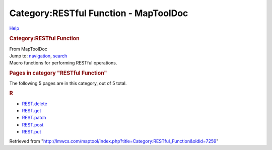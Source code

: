 ======================================
Category:RESTful Function - MapToolDoc
======================================

.. contents::
   :depth: 3
..

.. container:: noprint
   :name: mw-page-base

.. container:: noprint
   :name: mw-head-base

.. container:: mw-body
   :name: content

   .. container:: mw-indicators

      .. container:: mw-indicator
         :name: mw-indicator-mw-helplink

         `Help <//www.mediawiki.org/wiki/Special:MyLanguage/Help:Categories>`__

   .. rubric:: Category:RESTful Function
      :name: firstHeading
      :class: firstHeading

   .. container:: mw-body-content
      :name: bodyContent

      .. container::
         :name: siteSub

         From MapToolDoc

      .. container::
         :name: contentSub

      .. container:: mw-jump
         :name: jump-to-nav

         Jump to: `navigation <#mw-head>`__, `search <#p-search>`__

      .. container:: mw-content-ltr
         :name: mw-content-text

         Macro functions for performing RESTful operations.

         .. container::

            .. container::
               :name: mw-pages

               .. rubric:: Pages in category "RESTful Function"
                  :name: pages-in-category-restful-function

               The following 5 pages are in this category, out of 5
               total.

               .. container:: mw-content-ltr

                  .. rubric:: R
                     :name: r

                  -  `REST.delete <REST.delete>`__
                  -  `REST.get <REST.get>`__
                  -  `REST.patch <REST.patch>`__
                  -  `REST.post <REST.post>`__
                  -  `REST.put <REST.put>`__

      .. container:: printfooter

         Retrieved from
         "http://lmwcs.com/maptool/index.php?title=Category:RESTful_Function&oldid=7259"


